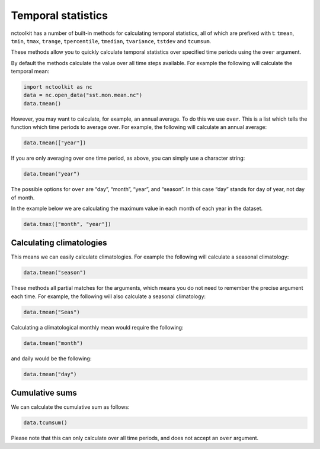 Temporal statistics
===================

nctoolkit has a number of built-in methods for calculating temporal
statistics, all of which are prefixed with t: ``tmean``, ``tmin``,
``tmax``, ``trange``, ``tpercentile``, ``tmedian``, ``tvariance``,
``tstdev`` and ``tcumsum``.

These methods allow you to quickly calculate temporal statistics over
specified time periods using the ``over`` argument.

By default the methods calculate the value over all time steps
available. For example the following will calculate the temporal mean:

.. code:: ipython3

    import nctoolkit as nc
    data = nc.open_data("sst.mon.mean.nc")
    data.tmean()

However, you may want to calculate, for example, an annual average. To
do this we use ``over``. This is a list which tells the function which
time periods to average over. For example, the following will calculate
an annual average:

.. code:: ipython3

    data.tmean(["year"])

If you are only averaging over one time period, as above, you can simply
use a character string:

.. code:: ipython3

    data.tmean("year")

The possible options for ``over`` are “day”, “month”, “year”, and
“season”. In this case “day” stands for day of year, not day of month.

In the example below we are calculating the maximum value in each month
of each year in the dataset.

.. code:: ipython3

    data.tmax(["month", "year"])

Calculating climatologies
-------------------------

This means we can easily calculate climatologies. For example the
following will calculate a seasonal climatology:

.. code:: ipython3

    data.tmean("season")

These methods all partial matches for the arguments, which means you do
not need to remember the precise argument each time. For example, the
following will also calculate a seasonal climatology:

.. code:: ipython3

    data.tmean("Seas")

Calculating a climatological monthly mean would require the following:

.. code:: ipython3

    data.tmean("month")

and daily would be the following:

.. code:: ipython3

    data.tmean("day")

Cumulative sums
---------------

We can calculate the cumulative sum as follows:

.. code:: ipython3

    data.tcumsum()

Please note that this can only calculate over all time periods, and does
not accept an ``over`` argument.
